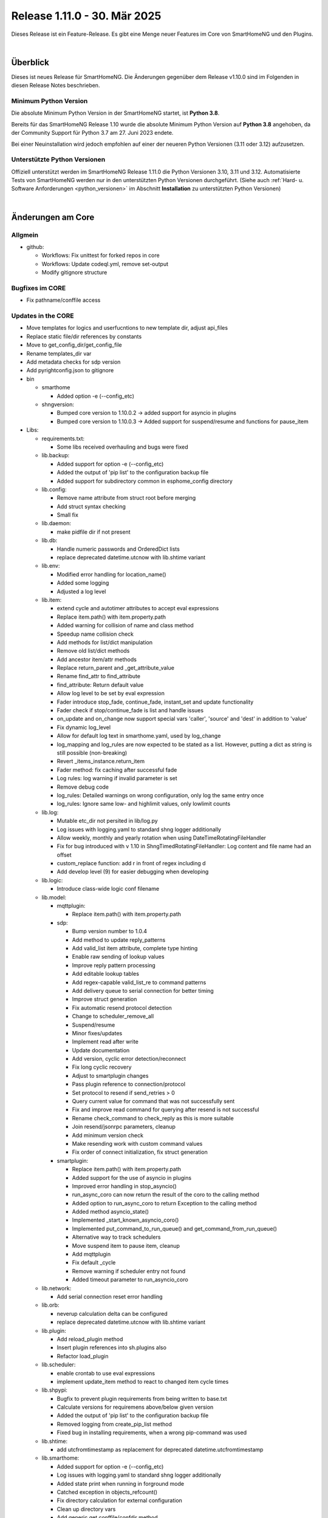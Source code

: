 =============================
Release 1.11.0 - 30. Mär 2025
=============================

.. only: comment

    Dieses Release ist ein Wartungs-Release. Außer Bugfixes gibt es einige neue Features im Core von SmartHomeNG,
    sowie einige neue Plugins.

Dieses Release ist ein Feature-Release. Es gibt eine Menge neuer Features im Core von SmartHomeNG und den Plugins.

|

.. only: comment
    .. only:: develop_branch

    .. note::

        Diese Release Notes sind ein Arbeitsstand des **develop** Branches.

         - Berücksichtigt sind Commits im smarthome Repository bis inkl. 18. März 2025
           (updated release notes)
         - Berücksichtigt sind Commits im plugins Repository bis inkl. 18. März 2025
           (Merge pull request #1005 from Morg42/develop)


Überblick
=========

Dieses ist neues Release für SmartHomeNG. Die Änderungen gegenüber dem Release v1.10.0 sind im Folgenden in diesen Release Notes beschrieben.


Minimum Python Version
----------------------

Die absolute Minimum Python Version in der SmartHomeNG startet, ist **Python 3.8**.

Bereits für das SmartHomeNG Release 1.10 wurde die absolute Minimum Python Version auf **Python 3.8** angehoben, da der
Community Support für Python 3.7 am 27. Juni 2023 endete.

Bei einer Neuinstallation wird jedoch empfohlen auf einer der neueren Python Versionen (3.11 oder 3.12) aufzusetzen.


Unterstützte Python Versionen
-----------------------------

Offiziell unterstützt werden im SmartHomeNG Release 1.11.0 die Python Versionen 3.10, 3.11 und 3.12.
Automatisierte Tests von SmartHomeNG werden nur in den unterstützten Python Versionen durchgeführt.
(Siehe auch :ref:`Hard- u. Software Anforderungen <python_versionen>` im Abschnitt **Installation**
zu unterstützten Python Versionen)

|

Änderungen am Core
==================

Allgmein
--------

* github:

  * Workflows: Fix unittest for forked repos in core
  * Workflows: Update codeql.yml, remove set-output
  * Modify gitignore structure



Bugfixes im CORE
----------------

* Fix pathname/conffile access


Updates in the CORE
-------------------

* Move templates for logics and userfucntions to new template dir, adjust api_files
* Replace static file/dir references by constants
* Move to get_config_dir/get_config_file
* Rename templates_dir var
* Add metadata checks for sdp version
* Add pyrightconfig.json to gitignore


* bin

  * smarthome

    * Added option -e (--config_etc)

  * shngversion:

    * Bumped core version to 1.10.0.2 -> added support for asyncio in plugins
    * Bumped core version to 1.10.0.3 -> Added support for suspend/resume and functions for pause_item



* Libs:

  * requirements.txt:

    * Some libs received overhauling and bugs were fixed

  * lib.backup:

    * Added support for option -e (--config_etc)
    * Added the output of 'pip list' to the configuration backup file
    * Added support for subdirectory common in esphome_config directory

  * lib.config:

    * Remove name attribute from struct root before merging
    * Add struct syntax checking
    * Small fix

  * lib.daemon:

    * make pidfile dir if not present

  * lib.db:

    * Handle numeric passwords and OrderedDict lists
    * replace deprecated datetime.utcnow with lib.shtime variant

  * lib.env:

    * Modified error handling for location_name()
    * Added some logging
    * Adjusted a log level

  * lib.item:

    * extend cycle and autotimer attributes to accept eval expressions
    * Replace item.path() with item.property.path
    * Added warning for collision of name and class method
    * Speedup name collision check
    * Add methods for list/dict manipulation
    * Remove old list/dict methods
    * Add ancestor item/attr methods
    * Replace return_parent and _get_attribute_value
    * Rename find_attr to find_attribute
    * find_attribute: Return default value
    * Allow log level to be set by eval expression
    * Fader introduce stop_fade, continue_fade, instant_set and update functionality
    * Fader check if stop/continue_fade is list and handle issues
    * on_update and on_change now support special vars 'caller', 'source' and 'dest' in addition to 'value'
    * Fix dynamic log_level
    * Allow for default log text in smarthome.yaml, used by log_change
    * log_mapping and log_rules are now expected to be stated as a list. However, putting a dict as string is still possible (non-breaking)
    * Revert _items_instance.return_item
    * Fader method: fix caching after successful fade
    * Log rules: log warning if invalid parameter is set
    * Remove debug code
    * log_rules: Detailed warnings on wrong configuration, only log the same entry once
    * log_rules: Ignore same low- and highlimit values, only lowlimit counts

  * lib.log:

    * Mutable etc_dir not persited in lib/log.py
    * Log issues with logging.yaml to standard shng logger additionally
    * Allow weekly, monthly and yearly rotation when using DateTimeRotatingFileHandler
    * Fix for bug introduced with v 1.10 in ShngTimedRotatingFileHandler: Log content and file name had an offset
    * custom_replace function: add r in front of regex including \d
    * Add develop level (9) for easier debugging when developing

  * lib.logic:

    * Introduce class-wide logic conf filename

  * lib.model:

    * mqttplugin:

      * Replace item.path() with item.property.path

    * sdp:

      * Bump version number to 1.0.4
      * Add method to update reply_patterns
      * Add valid_list item attribute, complete type hinting
      * Enable raw sending of lookup values
      * Improve reply pattern processing
      * Add editable lookup tables
      * Add regex-capable valid_list_re to command patterns
      * Add delivery queue to serial connection for better timing
      * Improve struct generation
      * Fix automatic resend protocol detection
      * Change to scheduler_remove_all
      * Suspend/resume
      * Minor fixes/updates
      * Implement read after write
      * Update documentation
      * Add version, cyclic error detection/reconnect
      * Fix long cyclic recovery
      * Adjust to smartplugin changes
      * Pass plugin reference to connection/protocol
      * Set protocol to resend if send_retries > 0
      * Query current value for command that was not successfully sent
      * Fix and improve read command for querying after resend is not successful
      * Rename check_command to check_reply as this is more suitable
      * Join resend/jsonrpc parameters, cleanup
      * Add minimum version check
      * Make resending work with custom command values
      * Fix order of connect initialization, fix struct generation

    * smartplugin:

      * Replace item.path() with item.property.path
      * Added support for the use of asyncio in plugins
      * Improved error handling in stop_asyncio()
      * run_async_coro can now return the result of the coro to the calling method
      * Added option to run_async_coro to return Exception to the calling method
      * Added method asyncio_state()
      * Implemented _start_known_asyncio_coro()
      * Implemented put_command_to_run_queue() and get_command_from_run_queue()
      * Alternative way to track schedulers
      * Move suspend item to pause item, cleanup
      * Add mqttplugin
      * Fix default _cycle
      * Remove warning if scheduler entry not found
      * Added timeout parameter to run_asyncio_coro

  * lib.network:

    * Add serial connection reset error handling

  * lib.orb:

    * neverup calculation delta can be configured
    * replace deprecated datetime.utcnow with lib.shtime variant

  * lib.plugin:

    * Add reload_plugin method
    * Insert plugin references into sh.plugins also
    * Refactor load_plugin

  * lib.scheduler:

    * enable crontab to use eval expressions
    * implement update_item method to react to changed item cycle times

  * lib.shpypi:

    * Bugfix to prevent plugin requirements from being written to base.txt
    * Calculate versions for requiremens above/below given version
    * Added the output of 'pip list' to the configuration backup file
    * Removed logging from create_pip_list method
    * Fixed bug in installing requirements, when a wrong pip-command was used

  * lib.shtime:

    * add utcfromtimestamp as replacement for deprecated datetime.utcfromtimestamp

  * lib.smarthome:

    * Added support for option -e (--config_etc)
    * Log issues with logging.yaml to standard shng logger additionally
    * Added state print when running in forground mode
    * Catched exception in objects_refcount()
    * Fix directory calculation for external configuration
    * Clean up directory vars
    * Add generic get conffile/confdir method
    * Create necessary dirs
    * Skip deprecation warnings for decrepit ciphers on macOS

  * lib.struct:

    * Add struct syntax checking

  * lib.triggertimes:

    * update logger string

  * lib.utils:

    * Added functions to return lists with all local ipv4/ipv6 addresses
    * Removed logging info and changed parameter typing to be compatible with Python 3.9 and under

  * lib.whocalledme:

    * New module to help debugging core and plugin code

* Modules:

  * module.admin:

    * Adjusted a loglevel
    * Display all local ipv4 addresses in systemdata
    * Added option to handle a second webinterface (admin gui)
    * Implemented CORS support in rest.py
    * Addition to /api/server
    * api_config.py updates hashed_password for running instance after password change
    * Added SystemController()
    * Added gui_type for boolean parameters
    * Changed requirements for pyjwt because new version of pyjwt has a breaking change
    * Fix typo in de translation
    * Fixed bug in api_config that was introduced in summer 2024

  * modules.http:

    * Extended base_plugin to support 8 tabs in webinterface
    * Fix issue with datatable when bodytab count changed after cookies have been set
    * Ensure that actual value of password_hash is used for login
    * Added gui_type for boolean parameters
    * Not only update responsive cell when hidden but also when visible

  * modules.mqtt:

    * Allow paho_mqtt 2.x
    * Add compatibility to paho_mqtt 2.x
    * Changed requirements - the lately released paho client 2.0 has breaking changes
    * Added gui_type for boolean parameters

  * modules.websocket:

    * Added attributes to identity message in smartvisu payload protocol
    * Added gui_type for boolean parameters
    * Added some logging to smartvisu payload protocol
    * Fix for smartvisu protocol
    * Fix item access for smartvisu protocol
    * Requirements: Limit websocket version to prevent error due to incompatible changes in websocket lib with version 13.0
    * Fix smartvisu item monitoring

* tests:

  * Update mock core

* tools:

  * tools/cpuusage:

    * Wait for pid file creation
    * Fix output buffering

|

Änderungen bei Plugins
======================

Allgmein
--------

* Workflows:

  * Removed Python3.8 from unittests
  * Checkout fallback to plugins/develop

* gitignore:

  * Adjust gitignore for symlinked priv_* dirs


.. _releasenotes_1_11_0_neue_plugins:

Neue Plugins
------------

Für Details zu den neuen Plugins, bitte die Dokumentation des jeweiligen Plugins unter
http://www.smarthomeng.de/user/plugins_all.html konsultieren.

* githubplugin: Plugin to install plugins from foreign GitHub repositories
* hue3: Anbindung des Philips/Signify Hue Systems über eine Hue Bridge unter Nutzung des neuen API v2
* panasonic_ac: New plugin to control Panasonic air conditioning units, still in develop state
* piusv: Plugin zum Auslesen Informationen aus der PIUSV+
* smartmeter: Plugin to read data from SML / DLMS smartmeters

.. _releasenotes_1_11_x_updates_plugins:

Plugin Updates
--------------

Für Details zu den Änderungen an den einzelnen Plugins, bitte die Dokumentation des jeweiligen Plugins unter
http://www.smarthomeng.de/user/plugins_all.html konsultieren.

* alexa4p3:

  * Added description for alexa-item-properties
  * Update plugin.yaml: Removed duplicate entry for alexa_item_range

* avm:

  * Catch exception after maximum retries exceeded
  * Bugfix get_calllist and get_contact_name_by_phone_number
  * Compatibility edit

* beolink:

  * Bug fixes
  * Bumped version to 0.8.1

* database:

  * Fixed and added logging, typo and inline comment
  * Improve getting sqlite3 file method
  * Copy_database does not disable itself after success anymore (why should it...?)
  * Change log message of copy database to info (instead of warning)
  * Add orphan reassignment
  * Move to REST communication
  * Raw string for regex
  * Add max_reassign_logentries parameter
  * Fix sql query
  * Added time_precision in plugin.yaml
  * Added _time_precision_query
  * Applied _time_precision_query
  * Added min and max values for plugin time precision plugin attribute
  * Check if database item config is set to no or false -> don't write to database
  * Bumped version to 1.16.15

* db_addon:

  * Fix bug in wachstumsgradtage
  * Fix bug in database queries for "next"-function
  * Fix bug in database queries for "next"-function
  * Fix bug in kaeltesumme
  * Bugfix in wachstumsgradtage and docu update
  * Bugfix in _query_log_timestamp for "next" function
  * Bugfix handling on-change items
  * Ease dbaddon function parameter set
  * Adjust to smartplugin changes
  * Bugfix use of oldest entry
  * use item_attributes direct from item_attributes_master.py
  * Add handling of pause_item
  * Add deinit() if plugin start fails
  * Rework parse_item sub methods
  * Extend some functions to get result as sum or list
  * Use item_attributes direct from item_attributes_master.py
  * Aadd handling of pause_item
  * Add deinit() if plugin start fails
  * Rework parse_item sub methods
  * Extend some functions to get result as sum or list
  * Bump to 1.2.10
  * Bugfix verbrauch

* denon:

  * Fix initial maxvolume check (it's not available)
  * Add readafterwrite parameter
  * Add resend options in plugin.yaml
  * Query most relevant commands after powering on a zone
  * Add on_suspend/resume functions
  * Implement delay for initial value read
  * Remove threading import
  * Remove protocol and command_class from plugin.yaml
  * Auto set command class
  * Add sdp metadata
  * Do not overwrite on_connect anymore, but read custom inputs with other "initial reads"
  * Update multiple commands and queries, as well as plugin.yaml
  * Improve custom inputnames (using dynamic lookup table and better reply handling)
  * distinguish between EU and US model
  * improve tuner commands

* dlms:

  * Fix typos in user_doc

* drexelundweiss:

  * Prevent division by 0
  * Fix all configs where divisor is 0

* enocean:

  * Adapted caller to global smarthomeNG convention -> enocean instead of EnOcean
  * Modify connect logics, refactored
  * Added 0 connect retries for unlimited
  * Update plugin.yaml
  * Fix sh min version number
  * Marked the plugin as being restartable
  * Fix shift errors

* executor:

  * Fix example

* homematic:

  * Added name to an unnamed thread
  * Fixed webinterface for items with the same name

* hue2:

  * Small improvement to webinterface
  * Modified requirements.txt for zeroconf

* husky2:

  * Fixed loop caused by caller name check

* ical:

  * Fix issue when timezone info contains : e.g. "timezone://..."
  * Bump v to 1.6.4

* jsonread:

  * Update docu
  * Update maintainer, tester
  * Remove pyminversion
  * Bump version to 1.0.4

* knx:

  * Improve logging for sending and polling
  * Only log poll when plugin is alive
  * Add super().__init__() to init

* kodi:

  * Update plugin.yaml
  * Adjust to current sdp version
  * Adjust to latest sdp changes, cleanup plugin.yaml

* ksemmodbus:

  * Removed support for pymodbus2

* lms:

  * Fix commands for querying data
  * Fix reply pattern for some commands
  * Fix and update structs
  * Autoset command class and connection
  * Add resend and initial read parameters
  * Add sdp metadata
  * Convert specific replies to correct boolean
  * Improve/fix database scan commands
  * Fix syncgroup commands/items
  * Fix/improve alarm commands
  * Fix mute and volume commands
  * Update commands, min SDP 1.0.4
  * Trigger syncgroups query when syncing two players, update syncgroups with empty value if currently no groups exist
  * Query power at startup
  * Query shuffle and repeat at start
  * Adjust clear command, however should still not be used (might depend on setup/server?)
  * put older version 1.5.2 as backup in folder
  * add newclient command so players lookup gets correctly updated when new client is connected
  * fix reading commands when getting new title info
  * rename command playsong to playitem
  * update and restructure commands and structs. bump version to 2.0.0
  * fix transform received data (keep %20 for spaces)
  * update method code in init using type hint
  * breaking change rename prefix ``"sqb_"`` to ``"lms_"``
  * re-read players on new client and player (dis)connect as well as rename
  * rename conflicting commands/items: id, path, remove and custom_skip.active, playlist.url, playlist.name
  * update newclient command so it also rereads the players when a client gets "forgotten"/disabled

* modbus_tcp:

  * Fixed error writing registers, conversion byte/word to endian
  * Reduced logger output during repeated connection issues, connection pause/resume controllable
  * Suspend and resume the connection via item
  * Fixed issue with writing without modBusObjectType
  * Fixed startup issue with active suspend
  * Move to pause_item support

* mqtt:

  * Added item attribute mqtt_topic_prefix
  * Bumped version to 2.0.6

* mvg_live:

  * Fixed an issue in station_id setting when not using async io with pypi lib
  * Updated dependency, as MVG lib was updated to new api endpoints

* neato:

  * Removed debug output
  * Added proper backend online status decoding
  * Marked as restartable
  * Minor fix for plugin online status after plugin stop

* nuki:

  * Changes on request lock mechanism
  * Added debug logging
  * Fixed README.md
  * Renamed remotestart_1/2.path to remotestart_1/2.rstart_path
  * Added timeout to request handling against api to prevent unlimited blocks of lock

* onewire:

  * Changed some Log levels from info to dbghigh

* openweathermap:

  * Fix struct items
  * Bump version to 1.8.8
  * Move beaufort calculation from struct to plugin
  * Replace deprecated datetime.utcnow with lib.shtime variant

* oppo:

  * Remove _send method, not needed
  * Set command class automatically, remove some unnecessary entries from plugin.yaml
  * Add parameters to plugin.yaml
  * Add min_sdp_version and bump version to 1.0.1
  * Fix metadata, remove protocol from plugin.yaml
  * Fix command class
  * Add sdp metadata
  * Remove useless lists in commands
  * Fix reply for current subtitle

* pioneer:

  * Set command class automatically
  * Add resend and initial_read parameters
  * Bump version to 1.0.3
  * Add sdp metadata
  * Adjust sdp metadata
  * Fix command class handling
  * Fix multizone command
  * Fix plugin.yaml (instance included, other fixes)

* raumfeld_ng:

  * Fix typos in user_doc

* resol:

  * Fixed an issue preventing the plugin from being restartable

* robonect:

  * Removed strange / in version number

* rrd:

  * Remove useless webinterface code and folder
  * Fix docu

* russound:

  * Move to pause_item support
  * Fix lib.network response handling

* shelly:

  * Extended plugin to support generation 3 devices
  * Catch exception in update_item if ID is not known yet
  * Minor typo fixes in documentation
  * Fix docu
  * Bumped version to 1.8.3

* simulation:

  * sv_widget option to avoid block with headline

* sma:

  * Replace deprecated datetime.utcnow with lib.shtime variant

* sma_mb:

  * Removed support for pymodbus2

* smartvisu:

  * Fix for display of datetime object
  * Avoid nested anchors
  * Improve z-index
  * Added attributes to identity message in smartvisu payload protocol
  * Fixed version-check bug in widget installation
  * Bumped version to 1.8.16
  * Important fix in logger message when visu style unknown

* solarforecast:

  * Catch exception if return value is not json conform
  * Add hourly forecase and power checks as items and plugin function

* sonos:

  * Minor robustness fix
  * Adjusted requirements
  * Update to SoCo 0.30.4 (refer to SoCo changelog for a full list of robustness fixes)
  * Fix for collections import for python >= 3.10
  * Removed debug logs with warning level
  * Introduce item handling from smartplugin
  * Code cleanup
  * Update WebIf
  * Bugfix
  * Improve _handle_dpt3
  * Make plugin restartable
  * Bump to 1.8.10
  * Bbugfix for dpt3 handling

* stateengine:

  * Fix logging of header when directory is not created yet
  * Update logging, Remove status from action log, not needed
  * Correct eval_status evaluation order
  * try/except finding parent item as this is not always possible (esp. when using structs)
  * Get correct current item for action when using se_eval
  * Fix value conversion for strings!
  * Fix se_status_eval when using structs (e.g. in se_use)
  * Add se_name to attribute parameters
  * Fix web interface.. correct handling of "force set", delay and conditions
  * Fix condition handling, now it's working as OR, was AND first by accident
  * Update SetForce Action
  * Code cleanup, fixes, improvements
  * Improve and extend issue reporting when getting values
  * Attributes from items, structs, etc. referenced by se_use are now evaluated correctly, even if they are defined as lists
  * Don't expand item paths at beginning so relative item attributes are correctly assigned when using structs and se_use
  * "set" function now also returns original value, necessary for optimal "se_use" handling
  * set_from_attribute function now takes an ignore list of entries that should not be checked
  * Massive update of se_use handling. Now the item config gets correctly scanned and only at init. Multiple fixes, improvements and better issue handling
  * Improve condition check of actions (much faster)
  * Fix previousstate_conditions set valuation
  * Introduce next_conditionset to check conditionset of upcoming state(condition)
  * Introduce caching of eval results to improve performance
  * Add action_type to action(s) for better webif handling
  * Fix previousonditionset variable
  * Import fix when checking regexes for conditions
  * Major code updates, introduce eval cache feature, improve web interface update, improve data handling when writing logs, etc.
  * Introduce actions_pass
  * Important fix when logging wrongly defined item for action
  * Fix variable logging/handling
  * Improve web interface - include pass actions, optimize visualization, optimize info text for actions that are not run, some fixes
  * Introduce delta attribute for single actions, introduce minagedelta to run actions in a specific interval only
  * Simplify log entry when having issues with value casting
  * Highly improve and simplify issue finder and logger at startup
  * Improve struct and add se_minagedelta to plugin.yaml
  * Introduce regex casting, used for conditionset comparison for actions
  * Fix/improve conversion of lists in items
  * Correctly parse values in item, you can now also define regex, eval, etc. in an item(value)!
  * Fix string to list conversion
  * Fix logging of action count
  * Fix list actions
  * Fix issue tracking for action definitions, minor updates
  * Make it possible to set value of list item by ``se_set_..: [foo, bar]``
  * Improve zoom/scroll handling (esp. on page update, using cookies now)
  * Improve visu, now compressed and less white space, no overlaps
  * Minor code improvement

* tasmota:

  * Add input button

* telegram:

  * Plugin controllable with stop/run/pause_item

* uzsu:

  * Improve handling of invalid items
  * Improve logging
  * Remove old version due to scipy security issues
  * Add seconds to info on next UZSU setting
  * Add "next" item to struct to read value and time of next UZSU setting
  * Update parameters for plugin functions
  * Remove English user doc as it is outdated
  * Update docu on new struct as well as item functions
  * Add super().__init__() to init
  * Improve struct for "next" item
  * "once" feature to trigger uzsu entry only once and deactivate afterwards
  * Logging improvement
  * Fix series interval calculation. Actually, now end of series is the last time the series is triggered
  * Implement activeToday for smartvisu, fix once for series
  * Fix comparison of new and old dictionary
  * Introduce "perday" interpolation feature
  * Minimize/optimize dict writing to item
  * Improve web interface
  * Fix extra-long debug messages
  * Code improvements, fix lastvalue handling, update activeToday on first run to False if time is in the future, etc.
  * Further lastvalue improvements/fixes
  * Global once deactivates uzsu on first setting, no matter if it is a series or not
  * Introduce set_activetoday plugin function
  * Introduce ignore_once_entries parameter for (not) using once set entries for interpolation
  * Avoid wrong value when 2 entries set a value at the same time and interpolation is activated
  * Improve item writing, fix issue when uzsu has no active entries
  * Avoid cycle of schedule and item update

* vicare:

  * If multiple devices are available, readout the first device with valid boiler serial number
  * Added list of available devices to webinterface
  * Allow commands without additional parameters (only command urls)
  * Minor fixes for update_item function shortly after start-up (commands are not read out yet)
  * Added control helper items for "one time charge" command feature to plugin.yaml struct
  * Added preliminary webinterface feature description
  * Further work on plugin docu
  * Fix table in user_doc

* visu_smartvisu:

  * Important log message updates when visu style unknoen and copying template failed

* withings_health:

  * Changed methode to derive callback IPv4 address
  * Updated Doku
  * Replace deprecated datetime.utcnow with lib.shtime variant

* yamahayxc:

  * Minor fixes
  * Fix startup

* zigbee2mqtt:

  * Add new structs
  * Accept mixed case topics
  * Shorten bridge messages for INFO logging
  * Adjust for suspend updates
  * Add pause_item functions
  * Fix pause item
  * Fix item() caller settings

* Multiple plugins:

  * Replace item.path() with item.property.path
  * Move sh|py_min|max_version to str definition in plugin.yaml



Outdated Plugins
----------------

Die folgenden Plugins wurden als veraltet (deprecated markiert und werden in einem der nächsten Releases
aus dem Plugin-Repo entfernt und in das Archive-Repo verschoben:

* System Plugins

  * datalog
  * influxdata
  * memlog
  * operationlog
  * visu_smartvisu
  * visu_websocket

* Gateway Plugins

  * raumfeld

* Interface Plugins

  * avdevice
  * avm_smarthome
  * husky

* Web/Cloud Plugins

  * alexa
  * darksky - the free API is not provided anymore - switch to the **piratewthr** or **openweathermap** plugin




Die folgenden Plugins wurden bereits in v1.6 als *deprecated* (veraltet) markiert. Das bedeutet, dass diese
Plugins zwar noch funktionsfähig sind, aber nicht mehr weiter entwickelt werden. Sie werden in einem kommenden
Release von SmartHomeNG entfernt werden. Anwender dieser Plugins sollten auf geeignete Nachfolge-Plugins
wechseln.

* System Plugins

  * sqlite_visu2_8 - switch to the **database** plugin

* Web Plugins

  * wunderground - the free API is not provided anymore by Wunderground - switch to the **piratewthr** or **openweathermap** plugin

|

Weitere Änderungen
==================

Dokumentation
-------------

* Sample Plugin: Updated with asyncio handling
* Sample plugins: Aet version numbers in quotes
* Sample MQTT Plugin: Fix pause item name
* Update crontab description for items and logics
* Updates for asyncio support for plugins
* Added installation of ESPHome dashboard
* Extended lib.backup to backup and restore ESPHome configurations
* Added info for ESPHome
* Updated/corrected docu on log_text
* Add info on log_level via eval expression
* Fader update docu for new functionality
* Update NGINX Reverse Proxy
* Fix log_change default
* Komplettanleitung smartVISU updated

* Build doc local: make script work on Mac OS X, too
* Build docu: Fallback for locale
